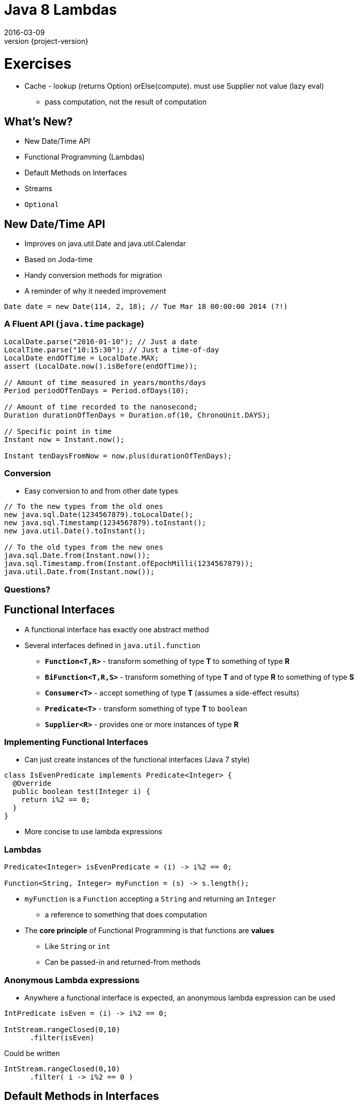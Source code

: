 = Java 8 Lambdas
2016-03-09
:revnumber: {project-version}
ifndef::imagesdir[:imagesdir: images]
ifndef::sourcedir[:sourcedir: ../java]


= Exercises

* Cache - lookup (returns Option) orElse(compute).  must use Supplier not value (lazy eval)
** pass computation, not the result of computation


== What's New?
* New Date/Time API
* Functional Programming (Lambdas)
* Default Methods on Interfaces
* Streams
* `Optional`


== New Date/Time API
* Improves on java.util.Date and java.util.Calendar
* Based on Joda-time
* Handy conversion methods for migration
* A reminder of why it needed improvement
[source,java]
-----
Date date = new Date(114, 2, 18); // Tue Mar 18 00:00:00 2014 (?!)
-----

=== A Fluent API (`java.time` package)

[source, java]
-----
LocalDate.parse("2016-01-10"); // Just a date
LocalTime.parse("10:15:30"); // Just a time-of-day
LocalDate endOfTime = LocalDate.MAX;
assert (LocalDate.now().isBefore(endOfTime));

// Amount of time measured in years/months/days
Period periodOfTenDays = Period.ofDays(10);

// Amount of time recorded to the nanosecond;
Duration durationOfTenDays = Duration.of(10, ChronoUnit.DAYS);

// Specific point in time
Instant now = Instant.now();

Instant tenDaysFromNow = now.plus(durationOfTenDays);
-----

=== Conversion
* Easy conversion to and from other date types

[source, java]
-----
// To the new types from the old ones
new java.sql.Date(1234567879).toLocalDate();
new java.sql.Timestamp(1234567879).toInstant();
new java.util.Date().toInstant();

// To the old types from the new ones
java.sql.Date.from(Instant.now());
java.sql.Timestamp.from(Instant.ofEpochMilli(1234567879));
java.util.Date.from(Instant.now());
-----


=== Questions?

== Functional Interfaces
[%step]
* A functional interface has exactly one abstract method
* Several interfaces defined in `java.util.function`
** *`Function<T,R>`* - transform something of type *T* to something of type *R*
** *`BiFunction<T,R,S>`* - transform something of type *T* and of type *R* to something of type *S*
** *`Consumer<T>`* - accept something of type *T* (assumes a side-effect results)
** *`Predicate<T>`* - transform something of type *T* to `boolean`
** *`Supplier<R>`* - provides one or more instances of type *R*

=== Implementing Functional Interfaces
* Can just create instances of the functional interfaces (Java 7 style)

[source, java]
-----
class IsEvenPredicate implements Predicate<Integer> {
  @Override
  public boolean test(Integer i) {
    return i%2 == 0;
  }
}
-----
* More concise to use lambda expressions

=== Lambdas

[source, java]
-----
Predicate<Integer> isEvenPredicate = (i) -> i%2 == 0;

Function<String, Integer> myFunction = (s) -> s.length();
-----

[%step]
* `myFunction` is a `Function` accepting a `String` and returning an `Integer`
** a reference to something that does computation
* The *core principle* of Functional Programming is that functions are *values*
** Like `String` or `int`
** Can be passed-in and returned-from methods

=== Anonymous Lambda expressions
* Anywhere a functional interface is expected, an anonymous lambda expression can be used

[source, java]
-----
IntPredicate isEven = (i) -> i%2 == 0;

IntStream.rangeClosed(0,10)
      .filter(isEven)
-----
Could be written

[source, java]
-----
IntStream.rangeClosed(0,10)
      .filter( i -> i%2 == 0 )
-----


== Default Methods in Interfaces
* Mainly to help the migration to Lambdas
* Opens up some useful design options

=== The Java 7 way
* Up to Java 7, interfaces
** Define an API
** Hold static data
** Allow multiple inheritance of APIs

[source, java]
-----
public interface Developer {
  public static final Period DEFAULT_ESTIMATE = Period.ofDays(2);
  public Software code(Specification spec, Coffee c);
  public Period estimate(Specification spec);
}
-----

=== Default Methods
* A common pattern has been to define an interface and an abstract class with default implementation

[source, java]
-----
public abstract class DefaultDeveloper implements Developer {
  public Period estimate(Specification spec) {
    return DEFAULT_ESTIMATE;
  }
}
-----
* Java 8 lets us do both in the same place

[source, java]
-----
public interface Developer {
  public static final Period DEFAULT_ESTIMATE = Period.ofDays(2);
  public Software code(Specification spec, Coffee c);
  default Period estimate(Specification spec) {
    return DEFAULT_ESTIMATE;
  }
}
-----
* *N.B.* No inheritance of _state_

=== Multiple Inheritance
* Until Java 8 multiple inheritance of _behaviour_ wasn't allowed
** Diamond Inheritance Problem
* Java 8 defines strict rules of precendence
** The class (and the class inheritance heirarchy)
** The 'most specific' implemented interface
*** _how close it is in the interface inhertiance heirarchy_
** Explicit disambiguation (or reuse)

=== Multiple Inheritance

[source, java]
-----
public interface JavaDeveloper extends Devloper {
  default Software code(Specification spec, Coffee c) {
    Software sw = new JavaSoftware(spec);
    while(!coffee.empty()) {
      sw.improve(spec);
    }
    return sw;
  }
}

public interface Designer {
  default Specification improve(Specification spec) {
    return improved(spec);
  }
  default Period estimate(Specification spec) {
    return Period.ofDays(5);
  }
}
-----

=== Multiple Inheritance (Mixins)
[plantuml, "simplified-data-model", png, scaledwidth="100%"]
----
@startuml
interface Developer {
  Period estimate(Specification spec)
  Software code(Specification spec, Coffee c)
}
interface JavaDeveloper extends Developer {
  Software code(Specification spec, Coffee c)
}
interface Designer {
  Period estimate(Specification spec)
  Specification improve(Specification spec)
}
class SeniorDeveloper implements JavaDeveloper, Designer {
  Period estimate(Specification spec)
}
@enduml
----

[source, java]
-----
public class SeniorDeveloper implements JavaDeveloper, Designer {
  public Period estimate(Specification spec) {
    return JavaDeveloper.super.estimate(spec)
            .plus(Designer.super.estimate(spec));
  }
}
-----

=== Method References
* Can also now define `static` methods in interfaces as well as classes
** Not inherited, but can be referred to

[source, java]
-----
IntStream.rangeClosed(0,10)
      .filter(i -> i%2 ==0)
      .reduce(Integer::sum);
-----
* Java 8 uses default & static methods to enrich the existing APIs
** `Integer::sum` is a Functional Interface `java.util.function.BinaryOperator`

=== Questions?


== `Optional`

* Why are `null` references there at runtime?
** Intentional
*** Equivalent to 'nothing'
*** An error flag
** Unintentional
*** Uninitialised
*** Set during execution (e.g. bad return from a method call)

=== The `Optional` Type
* Express the idea that an API may not return a result *e.g.*

[source, java]
-----
  public Booking search(String name) { ... }
-----
may fail to find a booking

* Use an `Optional` to make it part of the API

[source, java]
-----
  public Optional<Booking> search(String name) { ... }
-----

=== Creating `Optional` values
[%step]
* *`Optional.of(value)`* - definitely a non-null value
* *`Optional.empty()`* - definitely *not* a value
* *`Optional.ofNullable(value)`* - a value which _might_ be null

=== Using `Optional` values
[%step]
* *`opt.isPresent()`* - explicitly test the value
* *`opt.get()`* - get the wrapped value (throws `NoSuchElementException` if there is no value present !)
* *`opt.orElse("default value")`* - get the wrapped value, or the default if not present
* *`opt.orElseGet( () -> lookupDefault())`* - get the wrapped value, or lazily compute if not present
* *`opt.orElseThrow( () -> throw new IllegalStateException("..."))`* - throw a lazily-constructed exception if not present

=== Using `Optional` values
* *`opt.map`* - for `Stream` processing without breaking the chain to check for missing values

[source, java]
-----
Optional<FileInputStream> fis =
  names.stream().filter(name -> !isProcessedYet(name))
                .findFirst()
                .map(name -> new FileInputStream(name));
-----

* Here, `findFirst` returns an `Optional<String>`,
* `map` returns an `Optional<FileInputStream>` for the desired file if one exists,
** or an `empty` if not.

=== `Optional` gotchas
* Not `Serializable`
* No object-identity-related guarantees for Optionals
** `myOptional1 == myOptional2` tells you nothing
** `synchronized(myOptional)` has unpredictable effects - it might block forever.
* Not the same as e.g. Scala's `Option` type
** Only designed to be a wrapper for return types
** See the *javaslang* project for a real alternative

=== Questions?


== Streams

* The idea of chaining together operations to get a result is familiar

[plantuml, "stream-processing", png, scaledwidth="100%"]
----
@startuml
(*) -> filter
-> transform
-> summarise
-> (*)

@enduml
----

=== UNIX command line
[source]
-----
grep 'GCA' records.csv | cut -d',' -f 10,11,12 | awk -F',' {print $1+$2+$3}
-----

=== SQL
[source, sql]
-----
select f3, sum(f1), avg(f2)
  from relation
  where f1 > 500
  groupby f3
  having avg(f2) > 50
-----

=== Java 8 Streams

* *Not* the same as `java.io.InputStream`

[source, java]
-----
final int totalForAllMonths_GCA = COINSData
                .records.stream()
                .filter((r) -> r.category.equals("GCA"))
                .map((r) ->
                  r.april_2010_mth +
                  r.may_2010_mth +
                  r.june_2010_mth)
                .reduce(Integer::sum)
                .get();

        System.out
          .println("The total for april, may and june for GCA records is "
            + totalForAllMonths_GCA);
-----

=== `Collection.stream()`
[source]
-----
java.util.Collection
Stream<E> stream()
Returns a sequential Stream with this collection as its source.
-----

and

[source, java]
-----
java.util.stream
public interface Stream<T>
extends BaseStream<T, Stream<T>>
A sequence of elements supporting sequential and parallel aggregate
operations.
-----

=== `Stream` API
* `filter(Predicate predicate)`
** the elements of this stream that match the given predicate.

[source, java]
-----
stream.filter(s -> !s.isEmpty())
-----
* `map(Function mapper)`
** apply the given function to the elements of this stream.

[source, java]
-----
stream.map(s -> s.toUpper())
-----
* `collect(Collector collector)`
** Produce a summary result from all the elements of the stream

[source, java]
-----
stream.collect(Collectors.toList())
stream.collect(Collectors.groupingBy(i -> i % 2 == 0))
-----

=== `Stream` API
* `sorted()`
** return a sorted `Stream` (*expensive*!)
* `forEach(Consumer action)`

[source, java]
-----
stream.forEach(s -> System.out.println(s) )
-----
* and many more.  See the `java.util.stream` package javadoc

=== `Stream` gotchas
[%step]
* Processing steps must be stateless
** Don't use or modify external state
* Complexity
** Chained anonymous operations can build into complex logic
** Hard to test/debug
** So, pull out into named lambda functions
* Order matters - terminal vs. intermediate operations
** filter first
** avoid sorting
** terminal operations `count()` or `forEach()` come last

=== `Stream` examples
[source, java]
-----
// All trasactions in 2011, sorted by value
List<Transaction> tr2011 = transactions.stream()
  .filter(transaction -> transaction.getYear() == 2011)
  .sorted (comparing(Transaction::getValue))
  .collect(toList());

// All traders in Cambridge, sorted by name
List<Trader> traders = transactions.stream()
  .map(Transaction::getTrader)
  .filter(trader -> trader.getCity().equals("Cambridge"))
  .distinct()
  .sorted(comparing(Trader::getName))
  .collect(toList());
-----

=== `Stream` Cheatsheet

http://zeroturnaround.com/wp-content/uploads/2016/01/Java-8-Streams-cheat-sheet-v3.png

image::Java-8-Streams-cheat-sheet-v3.png[width=80%]

=== Questions?


== Examples

=== Removing Duplication

* Our codebase had a common pattern, repeated 100s of times

[source, java]
-----
try {
  session = openSession();
  tx = connection.startTransaction();
  // Do some DB operation
  result = session.createQuery(...);
  tx.commit();
  // Do some more work with the result
  return transform(result);
}
// Several of these
catch (SomeExceptions e) { /* Handle & rollback */ }
finally { session.close(); }
-----

=== Pull out the common code

[source,java]
-----
public <T> Optional<T>
      tryInTransaction(Function<DatabaseSession, T> preCommitWork) {
  try {
    session = openSession();
    tx = connection.startTransaction();
    // call the supplied function
    T result = preCommitWork.apply(session);
    tx.commit();
    return Optional.ofNullable(result); // The result may be null
  }
  // Several of these
  catch (SomeExceptions e) { /* Handle & rollback */ }
  finally { session.close(); }
}
-----

=== Before

[source,java]
-----
try {
  session = openSession();
  tx = connection.startTransaction();
  enterprisePojo =
    getPersistentEnterprise(session, serviceConfig.getEnterpriseName());
  tx.commit();
  if (enterprisePojo != null) {
      enterpriseList = EnterpriseConverter.convert(Lists.newArrayList(p));
  } else {
      throw new NotFoundException("No Enterprise found in database.");
  }
  return enterpriseList;
}
catch (Exception e) { /* Handle & rollback */ }
finally { session.close(); }
-----

=== After

* 'Noise' is removed (reuse via lambda parameter)
* Error handling is separated from the happy-path (`Optional`)

[source,java]
-----
Optional<EnterprisePojo> enterprisePojo =
  tryInTransaction(s ->
    getPersistentEnterprise(s, serviceConfig.getEnterpriseName()) )

return enterprisePojo
  .map(p ->  EnterpriseConverter.convert(Lists.newArrayList(p)))
  .orElseThrow(() -> new NotFoundException("No Enterprise found in database."));
-----



== End














== Extras

== javaslang library

=== Retry

* Uses the javaslang `Try` - an abstraction of an operation that _might_ fail

[source, java]
-----
public final class Retry<T> {
  // Fluent builder methods here

  public Try<T> operation(CheckedSupplier<T> operation) {
    int tries = 1;
    while (true) {
      try {
        T result = operation.get(); // <---- call the supplied function
        return Try.success(result);
      } catch (Throwable e) {
        if (tries < maxTimes) {
          // Retry logic here
        } else {
          return Try.failure(e);
        }
      }
    }
  }
}
-----

=== Retry

[source, java]
-----
Retry<String> retry = Retry.times(HTTP_ATTEMPTS).pausing(5, SECONDS);

toggleList = retry
  .operation(() -> {
    // May fail with an exception
    httpClient.getRequest(uri.getPath())
  })
  .map(json -> {
    // Transform the successful result (after retries as appropriate)
    Arrays.asList(gson.fromJson(json, Toggles.class).toggles)
  })
  .getOrElseThrow(() -> {
      // Either the result of the transformation, or throw a suitable error
      // N.B. could also provide a default with `getOrElse(...)`
      new RuntimeException("Failed to retrieve config after retrying")
  });
-----

== Questions?
